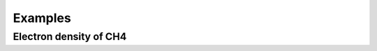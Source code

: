 .. _examples:
.. index:: Examples

Examples
********

Electron density of CH4
=======================

